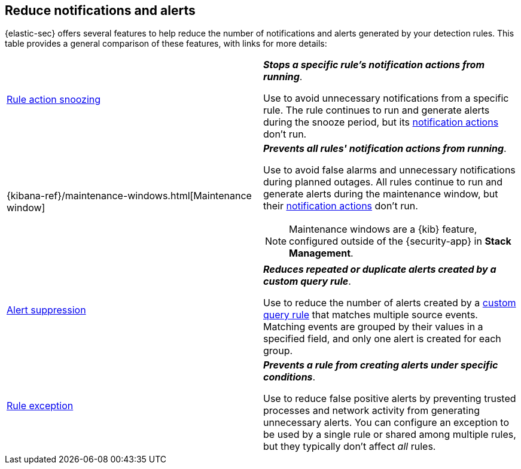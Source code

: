 [[reduce-notifications-alerts]]
== Reduce notifications and alerts

{elastic-sec} offers several features to help reduce the number of notifications and alerts generated by your detection rules. This table provides a general comparison of these features, with links for more details:

[cols="2"]
|===

| <<snooze-rule-actions,Rule action snoozing>>
a| *_Stops a specific rule's notification actions from running_*. 

Use to avoid unnecessary notifications from a specific rule. The rule continues to run and generate alerts during the snooze period, but its <<rule-notifications,notification actions>> don't run.

| {kibana-ref}/maintenance-windows.html[Maintenance window]
a| *_Prevents all rules' notification actions from running_*. 

Use to avoid false alarms and unnecessary notifications during planned outages. All rules continue to run and generate alerts during the maintenance window, but their <<rule-notifications,notification actions>> don't run.

NOTE: Maintenance windows are a {kib} feature, configured outside of the {security-app} in *Stack Management*.

| <<alert-suppression,Alert suppression>>
a| *_Reduces repeated or duplicate alerts created by a custom query rule_*. 

Use to reduce the number of alerts created by a <<create-custom-rule,custom query rule>> that matches multiple source events. Matching events are grouped by their values in a specified field, and only one alert is created for each group.

| <<detections-ui-exceptions,Rule exception>>
a| *_Prevents a rule from creating alerts under specific conditions_*.

Use to reduce false positive alerts by preventing trusted processes and network activity from generating unnecessary alerts. You can configure an exception to be used by a single rule or shared among multiple rules, but they typically don't affect _all_ rules.

|===
